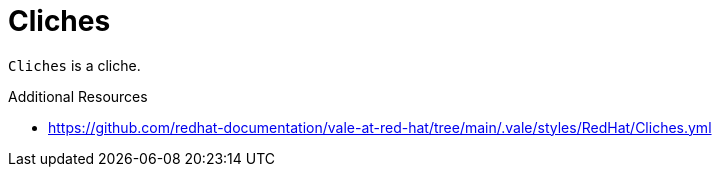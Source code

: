 :navtitle: Cliches
:keywords: reference, rule, Cliches

= Cliches

`Cliches` is a cliche.

.Additional Resources

* link:https://github.com/redhat-documentation/vale-at-red-hat/tree/main/.vale/styles/RedHat/Cliches.yml[]

